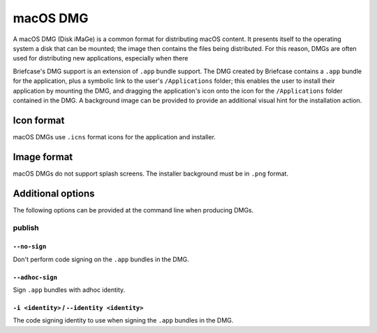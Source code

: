 =========
macOS DMG
=========

A macOS DMG (Disk iMaGe) is a common format for distributing macOS content.
It presents itself to the operating system a disk that can be mounted; the
image then contains the files being distributed. For this reason, DMGs are
often used for distributing new applications, especially when there

Briefcase's DMG support is an extension of ``.app`` bundle support. The DMG
created by Briefcase contains a ``.app`` bundle for the application, plus a
symbolic link to the user's ``/Applications`` folder; this enables the user to
install their application by mounting the DMG, and dragging the application's
icon onto the icon for the ``/Applications`` folder contained in the DMG.
A background image can be provided to provide an additional visual hint for
the installation action.

Icon format
===========

macOS DMGs use ``.icns`` format icons for the application and installer.

Image format
============

macOS DMGs do not support splash screens. The installer background must be
in ``.png`` format.

Additional options
==================

The following options can be provided at the command line when producing
DMGs.

publish
-------

``--no-sign``
~~~~~~~~~~~~~

Don't perform code signing on the ``.app`` bundles in the DMG.

``--adhoc-sign``
~~~~~~~~~~~~~

Sign ``.app`` bundles with adhoc identity.

``-i <identity>`` / ``--identity <identity>``
~~~~~~~~~~~~~~~~~~~~~~~~~~~~~~~~~~~~~~~~~~~~~

The code signing identity to use when signing the ``.app`` bundles in the DMG.
